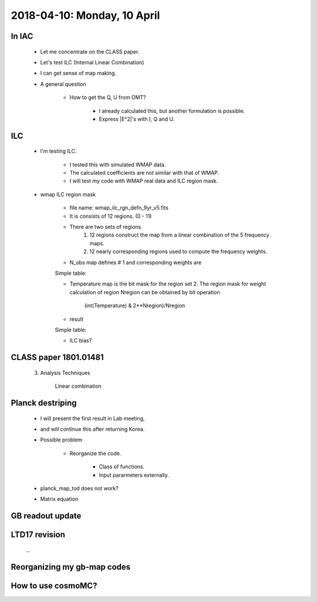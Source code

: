 2018-04-10: Monday, 10 April 
========

In IAC
--------

    * Let me concentrate on the CLASS paper.
    * Let's test ILC (Internal Linear Combination) 
        
            
    * I can get sense of map making.

    * A general question

        * How to get the Q, U from OMT?
            
            * I already calculated this, but another formulation is possible.
            * Express |E^2|'s with I, Q and U.

ILC
--------
    
    * I'm testing ILC.
        
        * I tested this with simulated WMAP data.
        * The calculated coefficients are not similar with that of WMAP.
        * I will test my code with WMAP real data and ILC region mask.  

    * wmap ILC region mask

        * file name: wmap_ilc_rgn_defn_9yr_v5.fits
        * It is consists of 12 regions. (0 - 11)
        * There are two sets of regions.
            1. 12 regions construct the map from a linear combination of the 5 frequency maps. 
            2. 12 nearly corresponding regions used to compute the frequency weights.
        
        * N_obs map defines # 1 and corresponding weights are

        Simple table:

        ====== ========= ========== =========== ========= ======== 
        Region K         Ka         Q           V         W
        ====== ========= ========== =========== ========= ======== 
         0     0.1555    -0.7572    -0.2689     2.2845    -0.4138       
         1     0.0375    -0.5137     0.0223     2.0378    -0.5839       
         2     0.0325    -0.3585    -0.3103     1.8521    -0.2157       
         3    -0.0910     0.1741    -0.6267     1.5870    -0.0433       
         4    -0.0762     0.0907    -0.4273     0.9707     0.4421       
         5     0.1998    -0.7758    -0.4295     2.4684    -0.4629       
         6    -0.0880     0.1712    -0.5306     1.0097     0.4378       
         7     0.1578    -0.8074    -0.0923     2.1966    -0.4547       
         8     0.1992    -0.1736    -1.8081     3.7271    -0.9446       
         9    -0.0813    -0.1579    -0.0551     1.2108     0.0836       
        10     0.1717    -0.8713    -0.1700     2.8314    -0.9618       
        11     0.2353    -0.8325    -0.6333     2.8603    -0.6298
        ====== ========= ========== =========== ========= ======== 

        * Temperature map is the bit mask for the region set 2. The region mask for weight calculation of region Nregion can be obtained by bit operation 
            
            (int(Temperature) & 2**Nregion)/Nregion

        * result
        
        Simple table:

        ======= ========== =========== ============ ========== =========== 
        Region  K          Ka          Q            V          W
        ======= ========== =========== ============ ========== =========== 
         0      0.15598249 -0.76840032 -0.2439861   2.25748761 -0.40108368
         1      0.05580119 -0.64891956  0.20886469  1.94516617 -0.56091249
         2      0.04870606 -0.43982157 -0.23544233  1.85173357 -0.22517573
         3     -0.09966721  0.20603962 -0.64156034  1.56001983 -0.02483191
         4     -0.07788649  0.09463817 -0.42625146  0.96749314  0.44200665
         5      0.20911408 -0.80954245 -0.4140017   2.48203916 -0.46760909
         6     -0.08916492  0.16918989 -0.51966519  1.00020806  0.43943216
         7      0.1592802  -0.82595996 -0.05647229  2.15777996 -0.43462792
         8      0.20184709 -0.22999038 -1.69476912  3.62890983 -0.90599742
         9     -0.09951881 -0.10488847 -0.0569166   1.15666325  0.10466064
        10      0.17670934 -0.92921655 -0.06827675  2.74680974 -0.92602578
        11      0.2373374  -0.85279317 -0.59759696  2.82748343 -0.6144307 
        ======= ========== =========== ============ ========== =========== 

        * ILC bias?

CLASS paper 1801.01481
--------

    3. Analysis Techniques
        
        Linear combination 
        
        
    
Planck destriping
--------
    * I will present the first result in Lab meeting, 
    * and will continue this after returning Korea.

    * Possible problem

        * Reorganize the code.

            * Class of functions.
            * Input pararmeters externally.

    * planck_map_tod does not work?

    * Matrix equation 
        
GB readout update
--------

LTD17 revision
--------
    ...

Reorganizing my gb-map codes
--------

How to use cosmoMC?
--------
    





